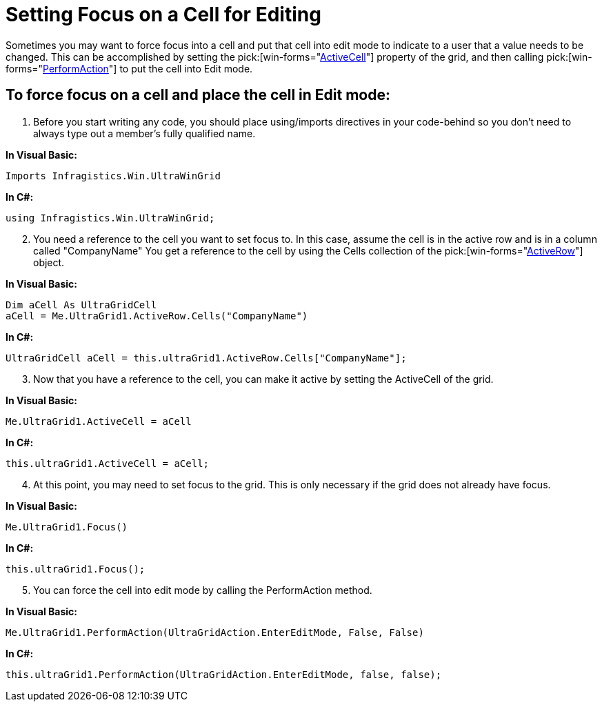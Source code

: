 ﻿////

|metadata|
{
    "name": "wingrid-setting-focus-on-a-cell-for-editing",
    "controlName": ["WinGrid"],
    "tags": ["Editing","Grids","How Do I"],
    "guid": "{D43B99F4-8027-4853-BA7C-7F326EEFC76D}",  
    "buildFlags": [],
    "createdOn": "2005-11-07T00:00:00Z"
}
|metadata|
////

= Setting Focus on a Cell for Editing

Sometimes you may want to force focus into a cell and put that cell into edit mode to indicate to a user that a value needs to be changed. This can be accomplished by setting the  pick:[win-forms="link:{ApiPlatform}win.ultrawingrid{ApiVersion}~infragistics.win.ultrawingrid.ultragrid~activecell.html[ActiveCell]"]  property of the grid, and then calling  pick:[win-forms="link:{ApiPlatform}win.ultrawingrid{ApiVersion}~infragistics.win.ultrawingrid.ultragrid~performaction.html[PerformAction]"]  to put the cell into Edit mode.

== To force focus on a cell and place the cell in Edit mode:

[start=1]
. Before you start writing any code, you should place using/imports directives in your code-behind so you don't need to always type out a member's fully qualified name.

*In Visual Basic:*

----
Imports Infragistics.Win.UltraWinGrid
----

*In C#:*

----
using Infragistics.Win.UltraWinGrid;
----

[start=2]
. You need a reference to the cell you want to set focus to. In this case, assume the cell is in the active row and is in a column called "CompanyName" You get a reference to the cell by using the Cells collection of the  pick:[win-forms="link:{ApiPlatform}win.ultrawingrid{ApiVersion}~infragistics.win.ultrawingrid.ultragridlayout~activerow.html[ActiveRow]"]  object.

*In Visual Basic:*

----
Dim aCell As UltraGridCell
aCell = Me.UltraGrid1.ActiveRow.Cells("CompanyName")
----

*In C#:*

----
UltraGridCell aCell = this.ultraGrid1.ActiveRow.Cells["CompanyName"];
----

[start=3]
. Now that you have a reference to the cell, you can make it active by setting the ActiveCell of the grid.

*In Visual Basic:*

----
Me.UltraGrid1.ActiveCell = aCell
----

*In C#:*

----
this.ultraGrid1.ActiveCell = aCell;
----

[start=4]
. At this point, you may need to set focus to the grid. This is only necessary if the grid does not already have focus.

*In Visual Basic:*

----
Me.UltraGrid1.Focus()
----

*In C#:*

----
this.ultraGrid1.Focus();
----

[start=5]
. You can force the cell into edit mode by calling the PerformAction method.

*In Visual Basic:*

----
Me.UltraGrid1.PerformAction(UltraGridAction.EnterEditMode, False, False)
----

*In C#:*

----
this.ultraGrid1.PerformAction(UltraGridAction.EnterEditMode, false, false);
----